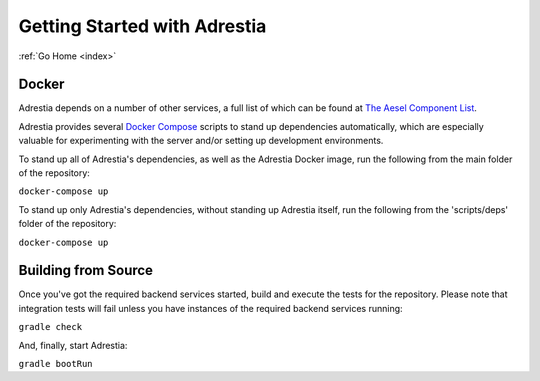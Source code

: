 .. _quickstart:

Getting Started with Adrestia
=============================

:ref:`Go Home <index>`

Docker
------

Adrestia depends on a number of other services, a full list of which can be found at `The Aesel Component List <http://aesel.readthedocs.io/en/latest/pages/components.html>`__.

Adrestia provides several `Docker Compose <https://docs.docker.com/compose/>`__ scripts to stand up dependencies automatically,
which are especially valuable for experimenting with the server and/or setting up
development environments.

To stand up all of Adrestia's dependencies, as well as the Adrestia Docker image,
run the following from the main folder of the repository:

``docker-compose up``

To stand up only Adrestia's dependencies, without standing up Adrestia itself,
run the following from the 'scripts/deps' folder of the repository:

``docker-compose up``

Building from Source
--------------------

Once you've got the required backend services started, build and execute the tests
for the repository.  Please note that integration tests will fail unless you
have instances of the required backend services running:

``gradle check``

And, finally, start Adrestia:

``gradle bootRun``
